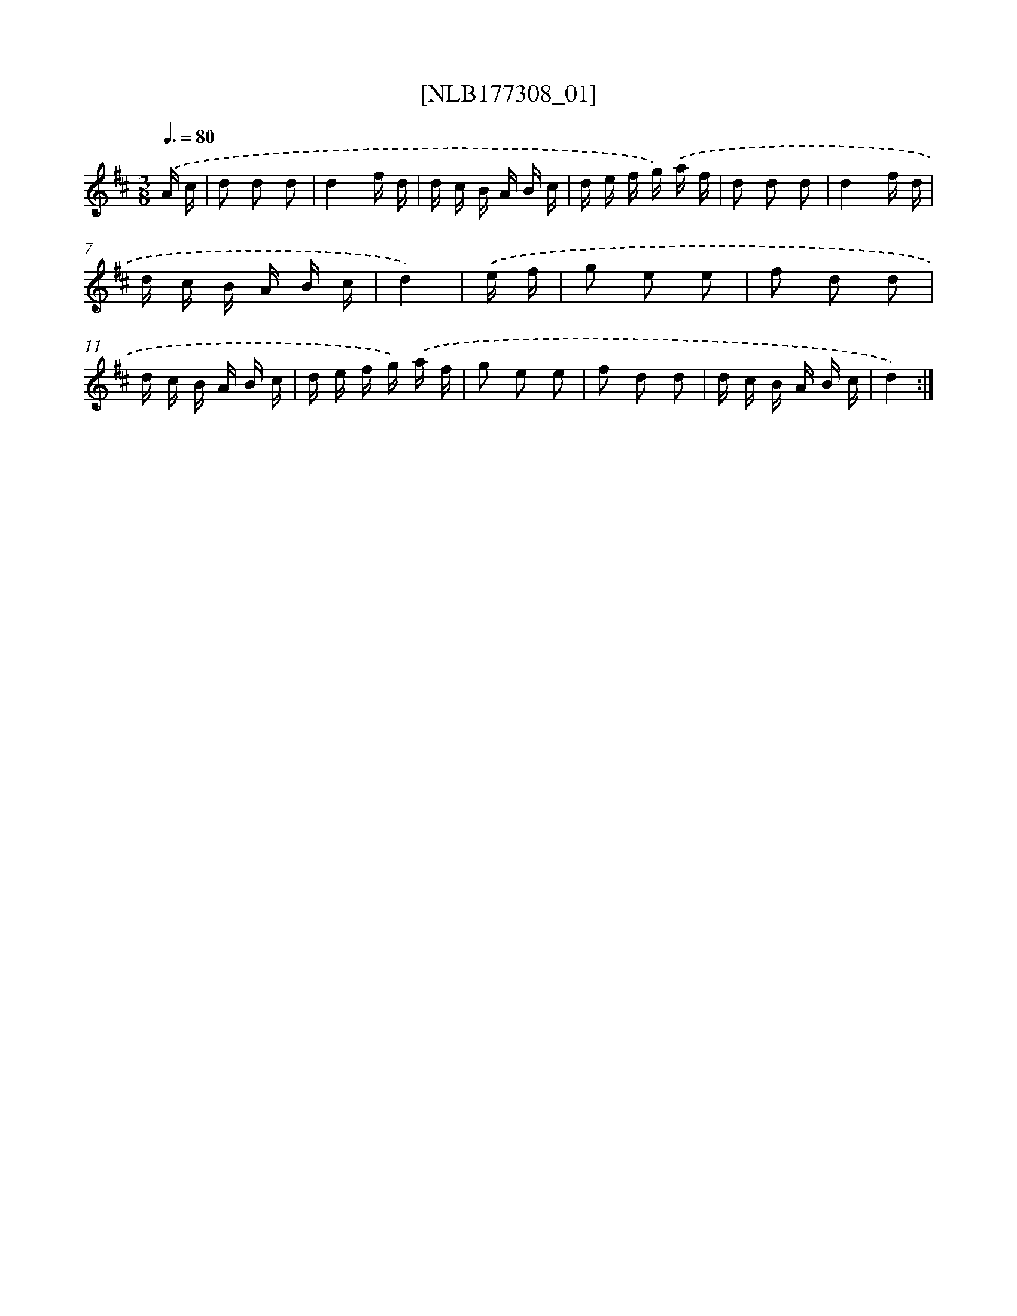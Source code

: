 X: 13917
T: [NLB177308_01]
%%abc-version 2.0
%%abcx-abcm2ps-target-version 5.9.1 (29 Sep 2008)
%%abc-creator hum2abc beta
%%abcx-conversion-date 2018/11/01 14:37:39
%%humdrum-veritas 1257253306
%%humdrum-veritas-data 529638514
%%continueall 1
%%barnumbers 0
L: 1/16
M: 3/8
Q: 3/8=80
K: D clef=treble
.('A c [I:setbarnb 1]|
d2 d2 d2 |
d4f d |
d c B A B c |
d e f g) .('a f |
d2 d2 d2 |
d4f d |
d c B A B c |
d4) |
.('e f [I:setbarnb 9]|
g2 e2 e2 |
f2 d2 d2 |
d c B A B c |
d e f g) .('a f |
g2 e2 e2 |
f2 d2 d2 |
d c B A B c |
d4) :|]
